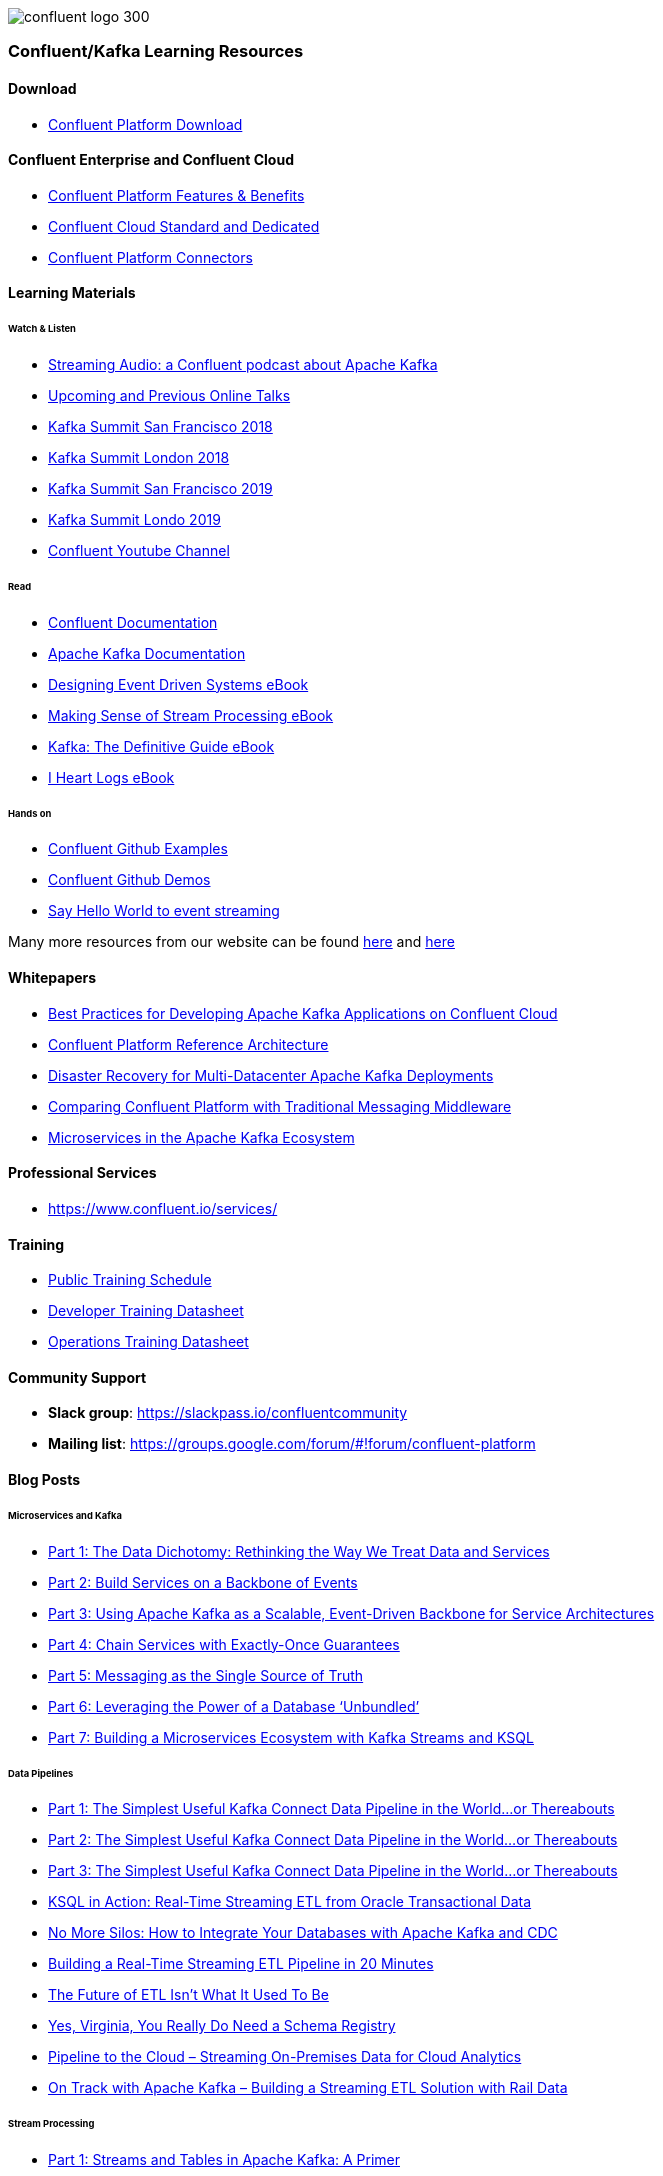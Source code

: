 image::confluent-logo-300.png[]

=== Confluent/Kafka Learning Resources

==== Download
* https://www.confluent.io/download/[Confluent Platform Download]

==== Confluent Enterprise and Confluent Cloud
* https://www.confluent.io/product/confluent-platform/[Confluent Platform Features & Benefits]
* https://www.confluent.io/confluent-cloud/compare/[Confluent Cloud Standard and Dedicated]
* https://www.confluent.io/hub/[Confluent Platform Connectors]

==== Learning Materials

====== Watch & Listen
* https://podcasts.apple.com/in/podcast/streaming-audio-a-confluent-podcast-about-apache-kafka/id1401509765[Streaming Audio: a Confluent podcast about Apache Kafka]
* https://www.confluent.io/online-talks/[Upcoming and Previous Online Talks]
* https://www.confluent.io/resources/kafka-summit-san-francisco-2018/[Kafka Summit San Francisco 2018]
* https://www.confluent.io/resources/kafka-summit-london-2018/[Kafka Summit London 2018]
* https://www.confluent.io/resources/kafka-summit-san-francisco-2019/[Kafka Summit San Francisco 2019]
* https://www.confluent.io/resources/kafka-summit-london-2019/[Kafka Summit Londo 2019]
* https://www.youtube.com/channel/UCmZz-Gj3caLLzEWBtbYUXaA[Confluent Youtube Channel]

====== Read
* http://docs.confluent.io/current/[Confluent Documentation]

* https://kafka.apache.org/documentation/[Apache Kafka Documentation]
* https://assets.confluent.io/m/7a91acf41502a75e/original/20180328-EB-Confluent_Designing_Event_Driven_Systems.pdf[Designing Event Driven Systems eBook]
* https://assets.confluent.io/m/2a60fabedb2dfbb1/original/20190307-EB-Making_Sense_of_Stream_Processing_Confluent.pdf[Making Sense of Stream Processing eBook]
* https://assets.confluent.io/m/1b509accf21490f0/original/20170707-EB-Confluent_Kafka_Definitive-Guide_Complete.pdf[Kafka: The Definitive Guide eBook]
* https://assets.confluent.io/m/48c5ed8540ec1f7e/original/2170922-EB-I_Heart_Logs.pdf[I Heart Logs eBook]

====== Hands on
* https://github.com/confluentinc/examples[Confluent Github Examples]
* https://github.com/confluentinc/demo-scene[Confluent Github Demos]
* https://kafka-tutorials.confluent.io/[Say Hello World to event streaming]

Many more resources from our website can be found https://developer.confluent.io/[here] and https://www.confluent.io/resources/[here]

==== Whitepapers
* https://assets.confluent.io/m/14397e757459a58d/original/20200205-WP-Best_Practices_for_Developing_Apache_Kafka_Applications_on_Confluent_Cloud.pdf[Best Practices for Developing Apache Kafka Applications on Confluent Cloud]
* https://assets.confluent.io/m/494ef9b6cefa61c/original20190326-WP-Apache_Kafka_Confluent_Platform_Ref_Architecture.pdf[Confluent Platform Reference Architecture]
* https://assets.confluent.io/m/5bbbc5f29422999/original/20190906-WP-Disaster_Recovery_for_Multi_Datacenter_Apache_Kafka_Deployments.pdf[Disaster Recovery for
Multi-Datacenter Apache
Kafka Deployments]
* https://assets.confluent.io/m/3009644f13fa8428/original/20170928-WP-Comparing_Confluent_Platform_with_Traditional_Messaging_Middleware.pdf[Comparing Confluent Platform with
Traditional Messaging Middleware]
* https://assets.confluent.io/m/7e6a01e527df1110/original/20170608-WP-Microservices_in_the_Apache_Kafka_Ecosystem-EN.pdf[Microservices in the
Apache Kafka Ecosystem ]

==== Professional Services
* https://www.confluent.io/services/

==== Training
* https://www.confluent.io/training/#public-training-schedule[Public Training Schedule]
* https://www.confluent.io/wp-content/uploads/Confluent_DeveloperTraining.pdf[Developer Training Datasheet]
* https://www.confluent.io/wp-content/uploads/Confluent_Operations_Training_Three_Day.pdf[Operations Training Datasheet]

==== Community Support
* *Slack group*: https://slackpass.io/confluentcommunity
* *Mailing list*: https://groups.google.com/forum/#!forum/confluent-platform

==== Blog Posts

====== Microservices and Kafka
* https://www.confluent.io/blog/data-dichotomy-rethinking-the-way-we-treat-data-and-services/[Part 1: The Data Dichotomy: Rethinking the Way We Treat Data and Services]
* https://www.confluent.io/blog/build-services-backbone-events/[Part 2: Build Services on a Backbone of Events]
* https://www.confluent.io/blog/apache-kafka-for-service-architectures/[Part 3: Using Apache Kafka as a Scalable, Event-Driven Backbone for Service Architectures]
* https://www.confluent.io/blog/chain-services-exactly-guarantees/[Part 4: Chain Services with Exactly-Once Guarantees]
* https://www.confluent.io/blog/messaging-single-source-truth/[Part 5: Messaging as the Single Source of Truth]
* https://www.confluent.io/blog/leveraging-power-database-unbundled/[Part 6: Leveraging the Power of a Database ‘Unbundled’]
* https://www.confluent.io/blog/building-a-microservices-ecosystem-with-kafka-streams-and-ksql/[Part 7: Building a Microservices Ecosystem with Kafka Streams and KSQL]

====== Data Pipelines
* https://www.confluent.io/blog/simplest-useful-kafka-connect-data-pipeline-world-thereabouts-part-1/[Part 1: The Simplest Useful Kafka Connect Data Pipeline in the World…or Thereabouts]
* https://www.confluent.io/blog/blogthe-simplest-useful-kafka-connect-data-pipeline-in-the-world-or-thereabouts-part-2/[Part 2: The Simplest Useful Kafka Connect Data Pipeline in the World…or Thereabouts]
* https://www.confluent.io/blog/simplest-useful-kafka-connect-data-pipeline-world-thereabouts-part-3/[Part 3: The Simplest Useful Kafka Connect Data Pipeline in the World…or Thereabouts]
* https://www.confluent.io/blog/ksql-in-action-real-time-streaming-etl-from-oracle-transactional-data[KSQL in Action: Real-Time Streaming ETL from Oracle Transactional Data]
* https://www.confluent.io/blog/no-more-silos-how-to-integrate-your-databases-with-apache-kafka-and-cdc[No More Silos: How to Integrate Your Databases with Apache Kafka and CDC]
* https://www.confluent.io/blog/building-real-time-streaming-etl-pipeline-20-minutes/[Building a Real-Time Streaming ETL Pipeline in 20 Minutes]
* https://www.confluent.io/blog/the-future-of-etl-isnt-what-it-used-to-be/[The Future of ETL Isn’t What It Used To Be]
* https://www.confluent.io/blog/schema-registry-kafka-stream-processing-yes-virginia-you-really-need-one/[Yes, Virginia, You Really Do Need a Schema Registry]
* https://www.confluent.io/blog/cloud-analytics-for-on-premises-data-streams-with-kafka[Pipeline to the Cloud – Streaming On-Premises Data for Cloud Analytics]
* https://www.confluent.io/blog/build-streaming-etl-solutions-with-kafka-and-rail-data[On Track with Apache Kafka – Building a Streaming ETL Solution with Rail Data]

====== Stream Processing
* https://www.confluent.io/blog/kafka-streams-tables-part-1-event-streaming[Part 1: Streams and Tables in Apache Kafka: A Primer]
* https://www.confluent.io/blog/kafka-streams-tables-part-2-topics-partitions-and-storage-fundamentals[Part 2: Streams and Tables in Apache Kafka: Topics, Partitions, and Storage Fundamentals]
* https://www.confluent.io/blog/kafka-streams-tables-part-3-event-processing-fundamentals[Part 3: Streams and Tables in Apache Kafka: Processing Fundamentals with Kafka Streams and ksqlDB]
* https://www.confluent.io/blog/kafka-streams-tables-part-4-elasticity-fault-tolerance-advanced-concepts/[P\rt 4: Streams and Tables in Apache Kafka: Elasticity, Fault Tolerance, and Other Advanced Concepts] 

====== Persisting data in Kafka
* https://www.confluent.io/blog/okay-store-data-apache-kafka/[It’s Okay To Store Data In Apache Kafka]
* https://www.confluent.io/blog/handling-gdpr-log-forget/[Handling GDPR with Apache Kafka: How does a log forget?]
* https://www.confluent.io/blog/publishing-apache-kafka-new-york-times/[Publishing with Apache Kafka at The New York]

====== Exactly-Once Semantics (EOS) and Transactions in Kafka
* https://www.confluent.io/blog/exactly-once-semantics-are-possible-heres-how-apache-kafka-does-it/
* https://medium.com/@jaykreps/exactly-once-support-in-apache-kafka-55e1fdd0a35f

====== Kafka and Machine Learning
* https://www.confluent.io/blog/streaming-machine-learning-with-tiered-storage[Streaming Machine Learning with Tiered Storage and Without a Data Lake]
* https://www.confluent.io/blog/build-deploy-scalable-machine-learning-production-apache-kafka/
* https://www.confluent.io/blog/predicting-flight-arrivals-with-the-apache-kafka-streams-api/
* https://www.oreilly.com/ideas/apache-kafka-and-the-four-challenges-of-production-machine-learning-systems


Many more blog posts can be found at https://www.confluent.io/blog/
